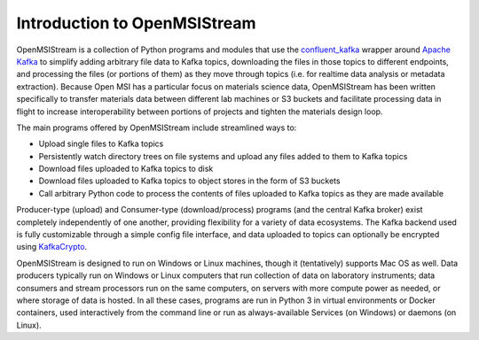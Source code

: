 =============================
Introduction to OpenMSIStream
=============================

OpenMSIStream is a collection of Python programs and modules that use the `confluent_kafka <https://github.com/confluentinc/confluent-kafka-python>`_ wrapper around `Apache Kafka <https://kafka.apache.org/>`_ to simplify adding arbitrary file data to Kafka topics, downloading the files in those topics to different endpoints, and processing the files (or portions of them) as they move through topics (i.e. for realtime data analysis or metadata extraction). Because Open MSI has a particular focus on materials science data, OpenMSIStream has been written specifically to transfer materials data between different lab machines or S3 buckets and facilitate processing data in flight to increase interoperability between portions of projects and tighten the materials design loop.

The main programs offered by OpenMSIStream include streamlined ways to:

* Upload single files to Kafka topics
* Persistently watch directory trees on file systems and upload any files added to them to Kafka topics
* Download files uploaded to Kafka topics to disk
* Download files uploaded to Kafka topics to object stores in the form of S3 buckets
* Call arbitrary Python code to process the contents of files uploaded to Kafka topics as they are made available

Producer-type (upload) and Consumer-type (download/process) programs (and the central Kafka broker) exist completely independently of one another, providing flexibility for a variety of data ecosystems. The Kafka backend used is fully customizable through a simple config file interface, and data uploaded to topics can optionally be encrypted using `KafkaCrypto <https://github.com/tmcqueen-materials/kafkacrypto>`_. 

OpenMSIStream is designed to run on Windows or Linux machines, though it (tentatively) supports Mac OS as well. Data producers typically run on Windows or Linux computers that run collection of data on laboratory instruments; data consumers and stream processors run on the same computers, on servers with more compute power as needed, or where storage of data is hosted.  In all these cases, programs are run in Python 3 in virtual environments or Docker containers, used interactively from the command line or run as always-available Services (on Windows) or daemons (on Linux). 

